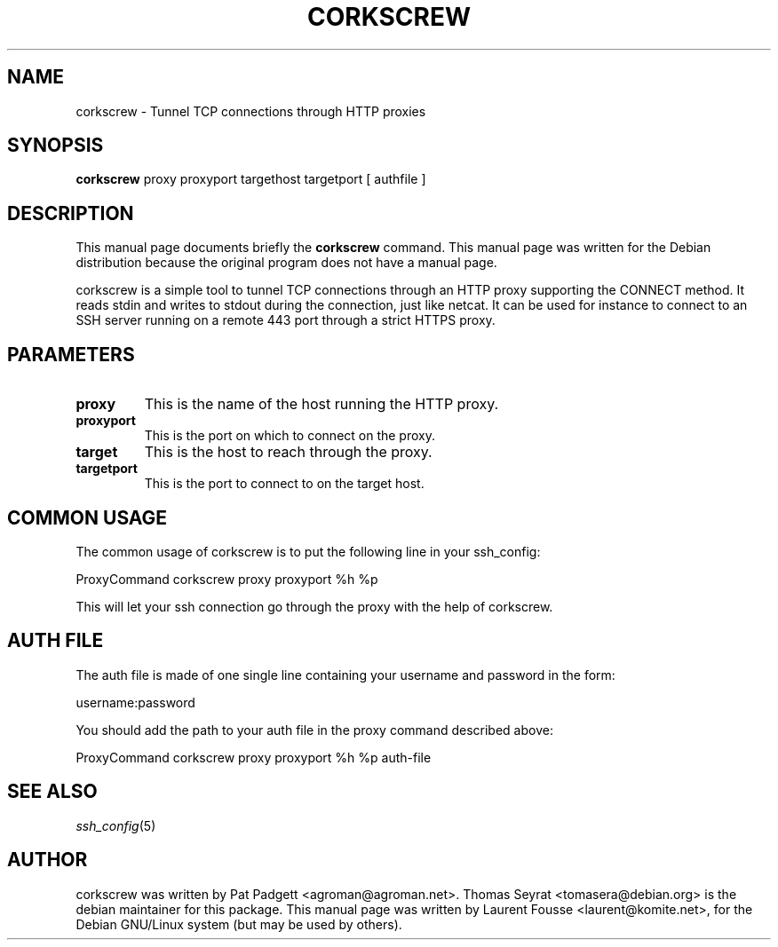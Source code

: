 .\"                                      Hey, EMACS: -*- nroff -*-
.\" First parameter, NAME, should be all caps
.\" Second parameter, SECTION, should be 1-8, maybe w/ subsection
.\" other parameters are allowed: see man(7), man(1)
.TH CORKSCREW 1 "November 22, 2003"
.\" Please adjust this date whenever revising the manpage.
.\"
.\" Some roff macros, for reference:
.\" .nh        disable hyphenation
.\" .hy        enable hyphenation
.\" .ad l      left justify
.\" .ad b      justify to both left and right margins
.\" .nf        disable filling
.\" .fi        enable filling
.\" .br        insert line break
.\" .sp <n>    insert n+1 empty lines
.\" for manpage-specific macros, see man(7)
.SH NAME
corkscrew \- Tunnel TCP connections through HTTP proxies
.SH SYNOPSIS
.B corkscrew
.BR 
proxy
.BR 
proxyport 
.BR
targethost
.BR
targetport
.BR
[ authfile ]
.br
.SH DESCRIPTION
This manual page documents briefly the
.BR corkscrew
command.
This manual page was written for the Debian distribution
because the original program does not have a manual page.

corkscrew is a simple tool to tunnel TCP connections through an HTTP
proxy supporting the CONNECT method. It reads stdin and writes to
stdout during the connection, just like netcat.
It can be used for instance to connect to an SSH server running on
a remote 443 port through a strict HTTPS proxy.


.SH PARAMETERS

.TP
.B proxy
This is the name of the host running the HTTP proxy.
.TP
.B proxyport
This is the port on which to connect on the proxy.
.TP
.B target
This is the host to reach through the proxy.
.TP
.B targetport
This is the port to connect to on the target host.

.SH COMMON USAGE

The common usage of corkscrew is to put the following line in your
ssh_config:

ProxyCommand corkscrew proxy proxyport %h %p

This will let your ssh connection go through the proxy with the help
of corkscrew.

.SH AUTH FILE

The auth file is made of one single line containing your username and
password in the form:

username:password

You should add the path to your auth file in the proxy command
described above:

ProxyCommand corkscrew proxy proxyport %h %p auth-file

.SH "SEE ALSO"
.IX Header "SEE ALSO"
\&\fIssh_config\fR\|(5)

.PP
.\" TeX users may be more comfortable with the \fB<whatever>\fP and
.\" \fI<whatever>\fP escape sequences to invode bold face and italics, 
.\" respectively.
.SH AUTHOR
corkscrew was written by Pat Padgett <agroman@agroman.net>.
Thomas Seyrat <tomasera@debian.org> is the debian maintainer for this
package.  This manual page was written by Laurent Fousse
<laurent@komite.net>, for the Debian GNU/Linux system (but may be used
by others).
